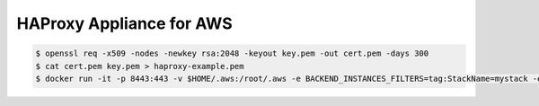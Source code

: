 =========================
HAProxy Appliance for AWS
=========================

.. code-block:: bash

    $ openssl req -x509 -nodes -newkey rsa:2048 -keyout key.pem -out cert.pem -days 300
    $ cat cert.pem key.pem > haproxy-example.pem
    $ docker run -it -p 8443:443 -v $HOME/.aws:/root/.aws -e BACKEND_INSTANCES_FILTERS=tag:StackName=mystack -e "HAPROXY_CFG_TEMPLATE=$(cat haproxy_template.cfg)" -v $(pwd)/haproxy-example.pem:/haproxy.pem test
